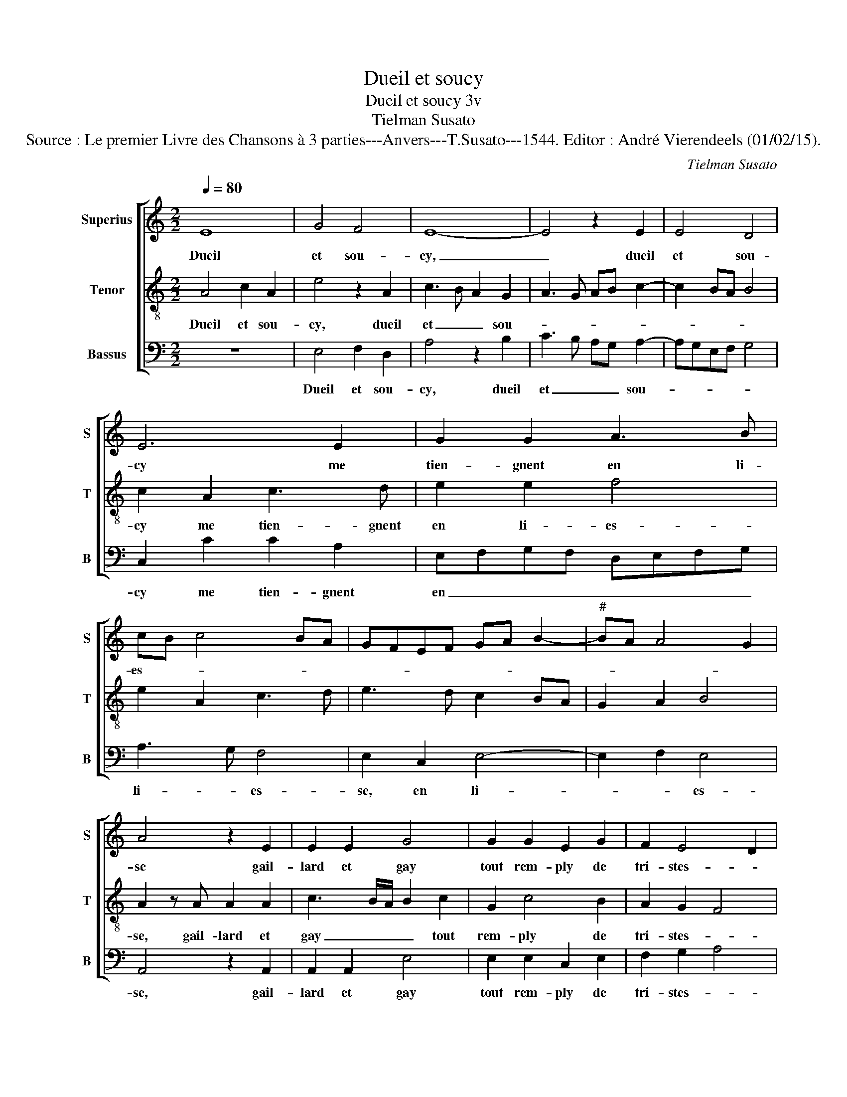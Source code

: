X:1
T:Dueil et soucy
T:Dueil et soucy 3v
T:Tielman Susato
T:Source : Le premier Livre des Chansons à 3 parties---Anvers---T.Susato---1544. Editor : André Vierendeels (01/02/15).
C:Tielman Susato
%%score [ 1 2 3 ]
L:1/8
Q:1/4=80
M:2/2
K:C
V:1 treble nm="Superius" snm="S"
V:2 treble-8 nm="Tenor" snm="T"
V:3 bass nm="Bassus" snm="B"
V:1
 E8 | G4 F4 | E8- | E4 z2 E2 | E4 D4 | E6 E2 | G2 G2 A3 B | cB c4 BA | GFEF GA B2- |"^#" BA A4 G2 | %10
w: Dueil|et sou-|cy,|_ dueil|et sou-|cy me|tien- gnent en li-|es- * * * *|||
 A4 z2 E2 | E2 E2 G4 | G2 G2 E2 G2 | F2 E4 D2 | E6 C2 | D2 E2 DCB,A, | B,4 A,4 | z2 E2 F2 D2 | A8 | %19
w: se gail-|lard et gay|tout rem- ply de|tri- stes- *|se, de|tri- stes- * * * *|* se,|ay- mé de|tous,|
 z2 A2 A2 A2 | G2 F2 E2 A,B, | CDEF GA B2- | BA A4 G2 | A8 | z4 A4 | G4 A4 | E2 E2 G2 G2 | %27
w: chas- cun me|por- t'en- nuy- * *|||e,|de|pie- ca|mort mais suis en-|
 A3 B c2 d2- | d2 c4 B2 | c8 | z2 A2 c4 | B4 A4 | z2 A2 c4 | B4 A2 z A | A2 E2 G2 F2 | %35
w: coir en vi- *||e,|qu'en dic-|tes vous,|qu'en dic-|tes vous, mon|cueur a t'il des-|
 E3 F GA B2- | BA A4 G2 | A4 z2 A2 | c4 B4 | A4 z2 A2 | c4 B4 | A4 z2 A2 | A2 E2 G2 F2 | %43
w: tres- * * * *||se, qu'en|dic- tes|vous, qu'en|dic- tes|vous, mon|cueur a t'il des-|
 E3 F GA B2- | BA A4 G2 | A8 |] %46
w: tres- * * * *||se?|
V:2
 A4 c2 A2 | e4 z2 A2 | c3 B A2 G2 | A3 G AB c2- | c2 BA B4 | c2 A2 c3 d | e2 e2 f4 | e2 A2 c3 d | %8
w: Dueil et sou-|cy, dueil|et _ _ sou-|||cy me tien- gnent|en li- es-||
 e3 d c2 BA | G2 A2 B4 | A2 z A A2 A2 | c3 B/A/ B2 c2 | G2 c4 B2 | A2 G2 F4 | E2 c2 c2 A2 | %15
w: ||se, gail- lard et|gay _ _ _ tout|rem- ply de|tri- stes- *|se, tout rem- ply|
 G2 c2 BA A2- |"^#" A2 G2 A2 z A | c2 A2 d4 | z2 d2 d2 d2 | c3 B ABcd | e2 A3 Bcd | ef g3 f e2 | %22
w: de tri- * * stes-|* * se, ay-|mé de tous,|chas- cun me|por- t'en- nuy- * * *|||
 d2 c2 B4 | A4 z2 d2 | c2 d3 cAB | c2 B2 z2 A2 | c3 d e2 e2 | f4 e2 d2 | e2 dc d4 | c4 z2 A2 | %30
w: |e, de|pie- ca _ _ _|_ mort mais|suis _ _ en-|coir en vi-||e, qu'en|
 c3 B ABcd | e2 d2 f3 e | d2 cB ABcd | e2 z d d2 A2 | c4 B2 A2- | ABcd e2 d2- | dcBA B4 | %37
w: dic- * * * * *|vous, qu'en dic- *|* tes _ _ _ _ _|vous, mon- cueur a|t'il des- tres-|||
 A2 d2 f4 | e4 d2 d2 | f3 e d2 cB | ABcd e2 d2 | z2 d2 d2 A2 | c4 B2 A2- | ABcd e4 | d2 c2 B4 | %45
w: se, qu'en dic-|tes vous, qu'en|dic- * * * *|* * * * * vous,|mon cueur a|t'il des tres-|||
 A8 |] %46
w: se?|
V:3
 z8 | E,4 F,2 D,2 | A,4 z2 B,2 | C3 B, A,G, A,2- | A,G,E,F, G,4 | C,2 C2 C2 A,2 | %6
w: |Dueil et sou-|cy, dueil|et _ _ _ sou-||cy me tien- gnent|
 E,F,G,F, D,E,F,G, | A,3 G, F,4 | E,2 C,2 E,4- | E,2 F,2 E,4 | A,,4 z2 A,,2 | A,,2 A,,2 E,4 | %12
w: en _ _ _ _ _ _ _|li- * es-|se, en li-|* * es-|se, gail-|lard et gay|
 E,2 E,2 C,2 E,2 | F,2 G,2 A,4 | G,2 C,2 C2 C2 | B,2 A,2 D,2 F,2 | E,4 A,,4- | A,,4 z4 | %18
w: tout rem- ply de|tri- stes- *|se, tout rem- ply|de tri- stes- *|* se,|_|
"^#" D,4 F,2 D,2 | A,3 G, F,2 F,2 | E,2 D,2 A,4- | A,2 E,2 E,2 E,2 | G,2 A,2 E,4 | %23
w: ay- mé de|tous, _ _ chas-|cun me por-|* t'en- nuy- e,|por t'en- nuy-|
 A,,2 D,2 C,2 D,2 | A,,2 D,2 F,4 | E,4 D,E,F,G, | A,2 C2 C2 C2 | F,3 G, A,2 B,2 | C2 A,2 G,4 | %29
w: e, de pie- ca|mort, de pie-|ca mort _ _ _|_ mais suis en-|coir _ _ en|vi- * e,|
 z2 A,2 C3 B, | A,G, F,3 G, A,2 | E,2 G,2 F,2 D,2- | D,E,F,G, A,3 G, | E,F, G,2 D,4 | %34
w: qu'en dic- tes|_ _ vous, _ _|qu'en dic- tes vous|_ _ _ _ _ _||
 z A, A,2 E,2 F,G, | A,3 G,/F,/ E,F, G,2- | G,2 A,2 E,2 E,2 | F,2 D,2 D,E,F,G, | A,2 E,2 G,2 G,2 | %39
w: mon cueur a t'il des-|tres _ _ _ _ _|_ _ se, qu'en|dic- tes vous, _ _ _|_ qu'en dic- tes|
 D,3 C, D,E,F,G, |"^#" A,A, A,2 E,2 G,G, | F,2 D,4 z2 | A,2 A,2 E,2 F,G, | A,3 G,/F,/ E,3 F, | %44
w: vous, _ _ _ _ _|_ mon cueur a t'il des|tres- se,|mon cueur a t'il des-|tres- * * * *|
 G,2 A,2 E,4 | A,,8 |] %46
w: |se?|

